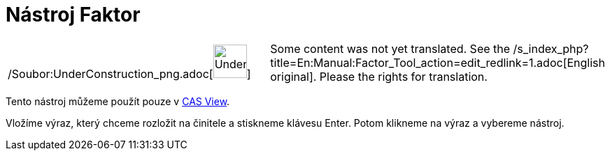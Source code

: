 = Nástroj Faktor
:page-en: tools/Factor_Tool
ifdef::env-github[:imagesdir: /cs/modules/ROOT/assets/images]

[width="100%",cols="50%,50%",]
|===
a|
/Soubor:UnderConstruction_png.adoc[image:48px-UnderConstruction.png[UnderConstruction.png,width=48,height=48]]

|Some content was not yet translated. See the
/s_index_php?title=En:Manual:Factor_Tool_action=edit_redlink=1.adoc[English original]. Please
//wiki.geogebra.org/s/cs/index.php?title=Manu%C3%A1l:N%C3%A1stroj_Faktor&action=edit[edit the manual page] if you have
the rights for translation.
|===

Tento nástroj můžeme použít pouze v xref:/s_index_php?title=CAS_View_action=edit_redlink=1.adoc[CAS View].

Vložíme výraz, který chceme rozložit na činitele a stiskneme klávesu [.kcode]#Enter#. Potom klikneme na výraz a vybereme
nástroj.
